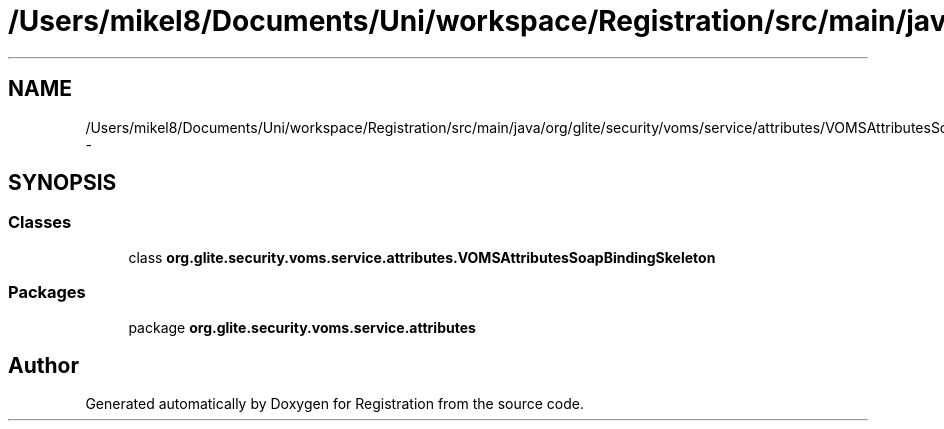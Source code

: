 .TH "/Users/mikel8/Documents/Uni/workspace/Registration/src/main/java/org/glite/security/voms/service/attributes/VOMSAttributesSoapBindingSkeleton.java" 3 "Wed Jul 13 2011" "Version 4" "Registration" \" -*- nroff -*-
.ad l
.nh
.SH NAME
/Users/mikel8/Documents/Uni/workspace/Registration/src/main/java/org/glite/security/voms/service/attributes/VOMSAttributesSoapBindingSkeleton.java \- 
.SH SYNOPSIS
.br
.PP
.SS "Classes"

.in +1c
.ti -1c
.RI "class \fBorg.glite.security.voms.service.attributes.VOMSAttributesSoapBindingSkeleton\fP"
.br
.in -1c
.SS "Packages"

.in +1c
.ti -1c
.RI "package \fBorg.glite.security.voms.service.attributes\fP"
.br
.in -1c
.SH "Author"
.PP 
Generated automatically by Doxygen for Registration from the source code.
